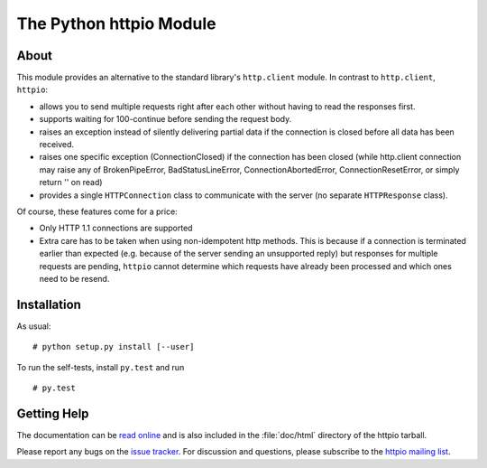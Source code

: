 The Python httpio Module
========================

About
-----

This module provides an alternative to the standard library's
``http.client`` module. In contrast to ``http.client``,
``httpio``:

* allows you to send multiple requests right after each other without
  having to read the responses first.

* supports waiting for 100-continue before sending the request body.

* raises an exception instead of silently delivering partial data if the
  connection is closed before all data has been received.

* raises one specific exception (ConnectionClosed) if the connection
  has been closed (while http.client connection may raise any of
  BrokenPipeError, BadStatusLineError, ConnectionAbortedError,
  ConnectionResetError, or simply return '' on read)

* provides a single ``HTTPConnection`` class to communicate with the
  server (no separate ``HTTPResponse`` class).

Of course, these features come for a price:

* Only HTTP 1.1 connections are supported

* Extra care has to be taken when using non-idempotent http
  methods. This is because if a connection is terminated earlier than
  expected (e.g. because of the server sending an unsupported reply)
  but responses for multiple requests are pending, ``httpio`` cannot
  determine which requests have already been processed and which ones
  need to be resend.

   
Installation
------------

As usual::
  
  # python setup.py install [--user]

To run the self-tests, install ``py.test`` and run ::

  # py.test
  

Getting Help
------------

The documentation can be `read online`__ and is also included in the
:file:`doc/html` directory of the httpio tarball.

Please report any bugs on the `issue tracker`_. For discussion and
questions, please subscribe to the `httpio mailing list`_.



.. __: http://pythonhosted.org/httpio/
.. _httpio mailing list: https://groups.google.com/d/forum/python-httpio
.. _issue tracker: https://bitbucket.org/nikratio/python-httpio/issues
